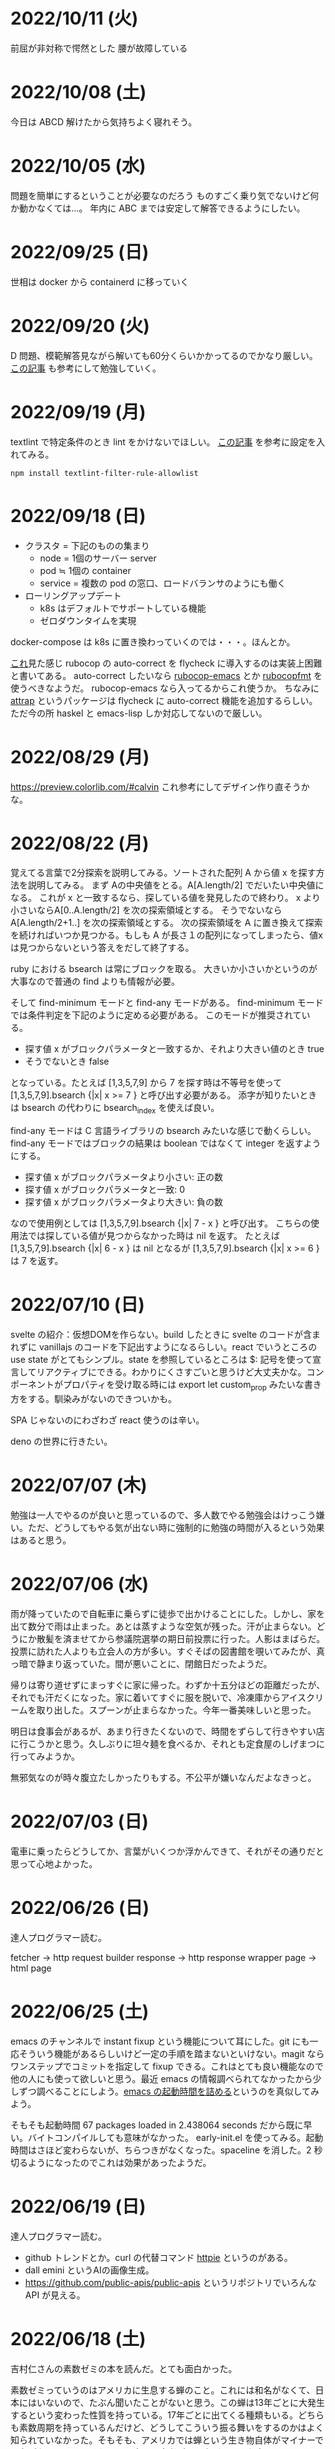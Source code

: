 * 2022/10/11 (火)

前屈が非対称で愕然とした
腰が故障している

* 2022/10/08 (土)

今日は ABCD 解けたから気持ちよく寝れそう。

* 2022/10/05 (水)

問題を簡単にするということが必要なのだろう
ものすごく乗り気でないけど何か動かなくては…。
年内に ABC までは安定して解答できるようにしたい。

* 2022/09/25 (日)

世相は docker から containerd に移っていく

* 2022/09/20 (火)

D 問題、模範解答見ながら解いても60分くらいかかってるのでかなり厳しい。
[[https://kona0001.hatenablog.com/entry/2021/02/23/025619][この記事]] も参考にして勉強していく。

* 2022/09/19 (月)

textlint で特定条件のとき lint をかけないでほしい。
[[https://qiita.com/azu/items/0f8ca9f1fd531d6b2f4b][この記事]] を参考に設定を入れてみる。

#+begin_src
npm install textlint-filter-rule-allowlist
#+end_src

* 2022/09/18 (日)

- クラスタ = 下記のものの集まり
  - node = 1個のサーバー server
  - pod ≒ 1個の container
  - service = 複数の pod の窓口、ロードバランサのようにも働く
- ローリングアップデート
  - k8s はデフォルトでサポートしている機能
  - ゼロダウンタイムを実現

docker-compose は k8s に置き換わっていくのでは・・・。ほんとか。

[[https://github.com/flycheck/flycheck/issues/482][これ]]見た感じ rubocop の auto-correct を flycheck に導入するのは実装上困難と書いてある。
auto-correct したいなら [[https://github.com/rubocop/rubocop-emacs][rubocop-emacs]] とか [[https://github.com/jimeh/rubocopfmt.el][rubocopfmt]] を使うべきなようだ。
rubocop-emacs なら入ってるからこれ使うか。
ちなみに [[https://github.com/jyp/attrap][attrap]] というパッケージは flycheck に auto-correct 機能を追加するらしい。
ただ今の所 haskel と emacs-lisp しか対応してないので厳しい。

* 2022/08/29 (月)

https://preview.colorlib.com/#calvin これ参考にしてデザイン作り直そうかな。

* 2022/08/22 (月)

覚えてる言葉で2分探索を説明してみる。ソートされた配列 A から値 x を探す方法を説明してみる。
まず Aの中央値をとる。A[A.length/2] でだいたい中央値になる。
これが x と一致するなら、探している値を発見したので終わり。
x より小さいならA[0..A.length/2] を次の探索領域とする。
そうでないなら A[A.length/2+1..] を次の探索領域とする。
次の探索領域を A に置き換えて探索を続ければいつか見つかる。もしも A が長さ１の配列になってしまったら、値x は見つからないという答えをだして終了する。

ruby における bsearch は常にブロックを取る。
大きいか小さいかというのが大事なので普通の find よりも情報が必要。

そして find-minimum モードと find-any モードがある。
find-minimum モードでは条件判定を下記のように定める必要がある。
このモードが推奨されている。

- 探す値 x がブロックパラメータと一致するか、それより大きい値のとき true
- そうでないとき false

となっている。たとえば [1,3,5,7,9] から 7 を探す時は不等号を使って [1,3,5,7,9].bsearch {|x| x >= 7 } と呼び出す必要がある。
添字が知りたいときは bsearch の代わりに bsearch_index を使えば良い。

find-any モードは C 言語ライブラリの bsearch みたいな感じで動くらしい。
find-any モードではブロックの結果は boolean ではなくて integer を返すようにする。

- 探す値 x がブロックパラメータより小さい: 正の数
- 探す値 x がブロックパラメータと一致: 0
- 探す値 x がブロックパラメータより大きい: 負の数

なので使用例としては [1,3,5,7,9].bsearch {|x| 7 - x } と呼び出す。
こちらの使用法では探している値が見つからなかった時は nil を返す。
たとえば [1,3,5,7,9].bsearch {|x| 6 - x } は nil となるが [1,3,5,7,9].bsearch {|x| x >= 6 } は 7 を返す。

* 2022/07/10 (日)

svelte の紹介：仮想DOMを作らない。build したときに svelte のコードが含まれずに vanillajs のコードを下記出すようになるらしい。react でいうところの use state がとてもシンプル。state を参照しているところは $: 記号を使って宣言してリアクティブにできる。わかりにくさすごいと思うけど大丈夫かな。コンポーネントがプロパティを受け取る時には export let custom_prop みたいな書き方をする。馴染みがないのできついかも。

SPA じゃないのにわざわざ react 使うのは辛い。

deno の世界に行きたい。

* 2022/07/07 (木)

勉強は一人でやるのが良いと思っているので、多人数でやる勉強会はけっこう嫌い。ただ、どうしてもやる気が出ない時に強制的に勉強の時間が入るという効果はあると思う。

* 2022/07/06 (水)

雨が降っていたので自転車に乗らずに徒歩で出かけることにした。しかし、家を出て数分で雨は止まった。あとは蒸すような空気が残った。汗が止まらない。どうにか散髪を済ませてから参議院選挙の期日前投票に行った。人影はまばらだ。投票に訪れた人よりも立会人の方が多い。すぐそばの図書館を覗いてみたが、真っ暗で静まり返っていた。間が悪いことに、閉館日だったようだ。

帰りは寄り道せずにまっすぐに家に帰った。わずか十五分ほどの距離だったが、それでも汗だくになった。家に着いてすぐに服を脱いで、冷凍庫からアイスクリームを取り出した。スプーンが止まらなかった。今年一番美味しいと思った。

明日は食事会があるが、あまり行きたくないので、時間をずらして行きやすい店に行こうかと思う。久しぶりに坦々麺を食べるか、それとも定食屋のしげまつに行ってみようか。

無邪気なのが時々腹立たしかったりもする。不公平が嫌いなんだよなきっと。

* 2022/07/03 (日)

電車に乗ったらどうしてか、言葉がいくつか浮かんできて、それがその通りだと思って心地よかった。

* 2022/06/26 (日)

達人プログラマー読む。

fetcher -> http request builder
response -> http response wrapper
page -> html page

* 2022/06/25 (土)

emacs のチャンネルで instant fixup という機能について耳にした。git にも一応そういう機能があるらしいけど一定の手順を踏まないといけない。magit ならワンステップでコミットを指定して fixup できる。これはとても良い機能なので他の人にも使って欲しいと思う。最近 emacs の情報調べられてなかったから少しずつ調べることにしよう。[[https://zenn.dev/zk_phi/books/cba129aacd4c1418ade4/viewer/a53ba0ad0d729886a1dc][emacs の起動時間を詰める]]というのを真似してみよう。

そもそも起動時間 67 packages loaded in 2.438064 seconds だから既に早い。バイトコンパイルしても意味がなかった。
early-init.el を使ってみる。起動時間はさほど変わらないが、ちらつきがなくなった。spaceline を消した。2 秒切るようになったのでこれは効果があったようだ。

* 2022/06/19 (日)

達人プログラマー読む。

- github トレンドとか。curl の代替コマンド [[https://httpie.io/][httpie]] というのがある。
- dall emini というAIの画像生成。
- https://github.com/public-apis/public-apis というリポジトリでいろんな API が見える。

* 2022/06/18 (土)

吉村仁さんの素数ゼミの本を読んだ。とても面白かった。

素数ゼミっていうのはアメリカに生息する蝉のこと。これには和名がなくて、日本にはいないので、たぶん聞いたことがないと思う。この蝉は13年ごとに大発生するという変わった性質を持っている。17年ごとに出てくる種類もいる。どちらも素数周期を持っているんだけど、どうしてこういう振る舞いをするのかはよく知られていなかった。そもそも、アメリカでは蝉という生き物自体がマイナーで関心がないらしい。それを、日本の研究者が調べ上げてできた本、ということらしい。

覚えている範囲で適当に説明してみる。まずなんで周期性を持つようになったか、というところの推論。

普通のセミは周期性とかは持ってなくて、5年とか7年とか時間をかけて十分育ったら地上に出てくる。十分に育つためには木の根っこにある導管から樹液を吸って育つ必要がある。木の養分が多くなるのは光合成しやすくなる気温が高い時（日照時間が多い時）だから、平均気温が高めの地域とか季節には栄養が取りやすくなってよく成長する。そういう理屈で日本のセミは毎年夏に出てくる。カブトムシとかも同じ性質らしい。

アメリカのセミはそうではなく周期性を持っている。これは、おそらく氷河期とかそういう時代に進化したんではないかと言われている。アメリカは氷床に覆われる地域が多くて、かなりのセミが絶滅した。それでもギリギリ生きていけるオアシスのような場所（レフュージア）が存在しうる。どういう場所かというと、地下水が湧いているような場所。地下水は気温に影響されず、温度が常に一定なので寒くても氷に覆われることがない。そういう地域に入れば氷漬けになって死ぬというのは免れるけれども、日照時間が短いのでなかなか木が成長しない。それに依存しているセミも成長できない。普通なら5年とかで成長できるはずだけどその2倍も3倍もかかる。10年〜20年という長い時間をかけてゆっくりと成長する。しかし10年も20年もかけて成長しているとモグラに食べられたりとか衰弱死したりして生存率が悪い。うまく成長できたとしてもセミ人口が減少している氷河期では、パートナーを見つけるのが非常に難しい。なので「とりあえず夏に出る」では出会えないくらい厳しい状況になっていた。そういうなかで突然変異によって体内時計を持っている個体が発生してきた。その変異種は育ちきったとしても、生まれてから13年立つまでは地上に出ず休眠する、といった戦略を取る。これによって、パートナーを見つけやすいので生き残った。周期性を持たないセミは散っていった。

周期性が獲得できたら、あとはどういう周期で出てくるべきか、という議論になる。結果を言えば素数で地上に出てくるのが良い。素数以外の周期ゼミは、他の周期ゼミと地上に出るタイミングが重なってしまう頻度が多い。すると、似た種類であるために交雑が発生し、血統を保てなくなる。血統が保てなくなると、周期が乱れてしまい仲間と同じ時期に地上に出ることができなくなって途絶する。そうして14年周期とか15年周期の戦略を選んだセミは篩い落とされてしまったのではないかと言われている。その後氷河時代が終わって暖かい時代が戻ってくるが、進化してしまったセミは元に戻れない。こうして13年周期、17年周期の素数ゼミだけがアメリカに残った。

一方、日本のセミはアメリカほど過酷な状況に陥らなかったので周期性を獲得するのに至らなかった。ただ、季節風とかに乗って東南アジアから虫がどんどんやってくる＋温暖化の影響でセミの種類が増えていった。同時にいろんな虫も増えたので賑やかになった。結果、適当に騒がしく鳴いてるだけだとパートナーが見つからなくなってしまったので、さまざまな音色を持つように進化していったらしい。アメリカのセミは特徴のない鳴き方だが日本のセミはヒグラシとかツクツクボウシみたいな幅のある音色を持っているというのが違うらしい。それはセミだけじゃなくてスズムシとかマツムシとかキリギリスとか秋の虫にも言えることなのだそうだ。味わいある。

ここまで読み切って、なんか生き物の理屈すごいなと思った。漫然と生きてるのが恥ずかしくなるくらい合理的に進化している。一方で、進化が後戻りできないからその合理性が失われているというのは悲しいことだ。人間が持っている伝統とか文化についても同じことが言えるのかもしれない。効率的に生きていくために社会を維持するために必要だった合理的な習慣が、今はもう必要なくなっていて無駄なことをしてしまっている。そういうことがいくらでもあるような気がする。合理的でないことをすべきではないとは思わないが、本当にやりたいことに時間を割けるならその方が幸せなんじゃないかというのは思う。

この素数ゼミの話から広がって、オスとメスで繁殖行為にかかるコストが違うという話が出てくる。オスが精子を生産するのは1億とか簡単に作れるけど、メスが卵を生産するのはもっと少ない。そういうわけでメスはオスを選ぶ必要が出てくる。基本的にメスは体が大きいとか丈夫に成長している個体をパートナーに選ぶ。そうして良い子孫を残そうとする。もう少し知性のある動物の場合は体の大きさだけでなく子供の世話をするかどうかみたいなところまで見ているかもしれない。

あと近しい種類と交雑しないようにする工夫について。オスは多数と交尾するコストも低いので、とにかく目についたメスに向かっていっても問題ない。交雑が発生しても、どれかのメスが同じ種なら、純血種の子孫を残すことはできる。でもメスは、パートナーに違う種を選んでしまったら、純血種の子孫を残すことができない。なのでメスはオスの種を見分ける必要がある。だから孔雀とかは雄の方が派手になっている。その他の生物でも、雄の方が派手で、メスは地味なことが多いらしい。

* 2022/06/12 (日)

google app sheet というのがあって spread sheet に対してカスタム UI を作れるらしい。ノーコードツール。

* 2022/06/05 (日)

js が最適化されてるので web assembly はそんなに使い道はないと言われている。

* 2022/05/17 (火)

- [[https://moneyforward.com/engineers_blog/2022/05/17/face-to-combinational-testing/][テストにおける組み合わせ爆発の対策（妥協策）の話]]
- [[https://www.youtube.com/watch?v=p-SO_We75t4&t=619][楽園実験の話]]、怖すぎる。

* 2022/05/16 (月)

LeetCode というコーディングテストのサービスがあるらしい。

- Design UX
  - You cannot design user experience (UXは人の身体や頭の中で起こることであり、人には個性があるので、デザイン不可能)
  - You can design product (プロダクトをデザインすることでUXをうながす)
    - Know our users (by questionnaire/interviews/ethnography)
    - Think about our users (by persona/jobs to be done/journey map/stakeholder maps/service blueprint)
    - Confirm with our users (by ideation/prototyping/user test)

* 2022/05/15 (日)

達人プログラマー読まねば。

warp というターミナル教えてもらった →日本語入力がうまく動いてなくて諦めたらしい。
マシン移行してからターミナルの設定全部とんだからやり直した方がいいかもな・・・。

* 2022/05/13 (金)

ソフトウェアアーキテクチャの基礎
https://zenn.dev/okunokentaro/articles/01g08xzr246r7p8336m57amkpn

[[http://ikemenakkio.blog129.fc2.com/blog-entry-83.html][ここ]]で紹介されているタブをピン留めしたり、まとめて閉じるためのショートカットキーを追加するやついれてみた。
https://chrome.google.com/webstore/detail/keyboard-shortcuts-to-clo/dkoadhojigekhckndaehenfbhcgfeepl/related

editorconfig というのがあるらしい。
https://qiita.com/naru0504/items/82f09881abaf3f4dc171

conventional commits というのがあるらしい。
https://speakerdeck.com/cocoeyes02/lets-use-conventional-commits

https://static.chunichi.co.jp/chunichi/pages/feature/QR/galois_field_in_auto_factory.html

* 2022/05/08 (日)

達人プログラマー読む。

* 2022/05/06 (金)

- orga -> uniorg
- mathjax -> katex
- prism.js -> highlight.js

の各種移行をどうにかやりきった。ただ、どれも少し振る舞いが違うらしくて一部レイアウトが崩れたり、変な番号が出てしまったりという不便がある。もちろんメリットもあって、セクションコメントとかがちゃんと動くようになったし、orga みたいな資料の少ないライブラリのドキュメントを探し回る必要がなくなった。uniorg の機能は orga よりもはるかに少ないのでできること、できないことははっきりしている。

もっと改良したい気もするがとにかく疲れたのでこれで休もう。

emacs で書体をボールドにする機能が効かなくなってる。これ直すのめんどくさそうだな・・・。と思ったらボールドフォントをインストールして再起動するだけでよかった。

* 2022/05/05 (木)

mathjax 効かなくなってたので復活させたい。いつ入ったのか知らないが orgajs の中でも [[https://github.com/orgapp/orgajs/pull/170][latex support]] があるらしい。これを使えば良いのだろうか。あれこれ調べたがドキュメントが薄いし、使い方がわからない。推測で入れてみたけど、期待した振る舞いもしてくれない・・・。unified プラグインとして使いたいだけなのに nextjs gatsby インテグレーションとかが多すぎて辛い。使うのやめようかな。代わりに [[https://github.com/rasendubi/uniorg][uniorg]] インストールしてみるか。インストールしてみたが下記の行でエラーになっている。

#+begin_src js
export {default} from './lib/index.js'
#+end_src

[[https://ja.javascript.info/import-export#ref-5462][再エクスポート]]と呼ばれる機能らしい。下のようなエラーメッセージが出る。

#+begin_src
Error [ERR_REQUIRE_ESM]:

require() of ES Module eggc-note/node_modules/uniorg-parse/lib/index.js
from eggc-note/.next/server/pages/memo/[[...slug]].js not supported.

Instead change the require of index.js in eggc-note/.next/server/pages/memo/[[...slug]].js
to a dynamic import() which is available in all CommonJS modules.
#+end_src

下記のようなことを言っているようだ。

1. uniorg-parse は ES Module で書かれている
2. ES Module は require() では読み込めないので代わりに import() を使え

ソースコードには require など書いてないが nextjs でビルドした時に内部で require に置き換えられるのでこのような動きをするのだろう。こういう体験をすると javascript は環境が悪い言語だなと言うのを感じる。さてこれを解決するには ES Module ではなく CommonJS で書かれたバージョンまでダウングレードするか、typescript あるいは webpack をうまく設定して ESModule に対応させるかしないといけない。[[https://zenn.dev/zabuton2mai/articles/b50cb6f39fa435][同じ問題が出た人もいる]]。がこの方法はワークアラウンドな印象がある。もう少し良い方法はないのかと調べたが[[https://github.com/ajitid/fzf-for-js/issues/85#issuecomment-941882494][これ]]に書いてあるものをやってみよう。

1. package.json に `"type": "module"` を追加。
2. tsconfig.json で `"module": "ES2020"` となるように変更。
3. 再起動

ダメだった。nextjs の内部でエラーが出る。調べてみると、[[https://nextjs.org/blog/next-12#es-modules-support-and-url-imports][nextjs12 からは ESM に対応している]]らしいので、上記に加えて nextjs のパッケージをアップグレードしてみる。エラーが出なくなった。よかった。続いて jest を動かしてみるが、こちらも同じようなエラーを発生させている。nextjs12 からはjest もビルドインされるようになったらしい。[[https://nextjs.org/docs/testing#setting-up-jest-with-the-rust-compiler][この記事]]をみながら設定を作り直すことにした。jest では長々としたエラーが出る。その一部を切り取ると下のようなことを書いてある。

1. jest でパースエラーが発生した
2. 原因は JS 標準のシンタックスが使われていないことによる
3. jest は babel の外にあるので、もしファイルの変形が必要なら babel の設定を入れる必要がある
4. ES Module が使いたいなら https://jestjs.io/docs/ecmascript-modules
5. Typescript が使いたいなら https://jestjs.io/docs/getting-started#using-typescript

Typescript は使っていて ts-jest を入れている。5番目の選択肢はそれを適用した上で ES Module をロードしたい。しかし nextjs の機能を使って jest.config.js をセットしているので中身がわからない。[[https://zenn.dev/miruoon_892/articles/e42e64fbb55137][この記事]]によると nextjs の jest サポートは最近実装されたらしくてまだ動かないことがあるかもと書いてある。特に typescript と組み合わせる例はあまりない様子。[[https://github.com/vercel/next.js/tree/canary/examples/with-jest][nextjs + jest のサンプル]]をみたところ ts-jest は使ってないようだ。なので ts-jest をアンインストールしてみる。結果は変わらず・・・。試しに babel-jest の設定を自分で書いて実行してみたら下のようなエラーに変わった。

> You appear to be using a native ECMAScript module configuration file, which is only supported when running Babel asynchronously.

結局これは解決できなくて、そういうモジュールを使ったテストを諦めることにした。つまり ES module をインポートしなければテストは書けるのでそれで妥協すると言うことだ。当然良い方針ではないけど、かなり時間を使っても解決できなかったので、これ以上やる気がなくなってしまった。いつか ESModule が普及したら、対応が進んで、こんな風にどハマりしない時代がきてくれるんじゃないかと祈る。

* 2022/05/04 (水)

想像のゾウという歌がある。発想の飛躍を描いている。漫然と動画を見ていると、何か筋の通ったようなものに感じるが、歌だけを聞いていると、それはもっとカオスな感じがして好ましく思えた。逆に言うと、映像があることで意味が変わってしまうと言うことが普通にあり得るのだと知った。

ふと、一人になった時に、ずっとこの時間が果てしなく続くとしたら嫌だな、と思うことがある。もしかすると、乳児にはそれがすぐ訪れるのかもしれない。

* 2022/05/03 (火)

初めて寝かしつけがうまくいった感覚があった。

戦争の中で車を盗んで逃げた人がいた。実はその車の主は、四台持っている車のうち一台で逃げていた。残った三台は他の人が使ってくれという意思をこめて、わざと鍵を差したままにしておいたそうだ。だから盗まれたことに対して、むしろよかったと考えているらしい。他人の車を盗んだ人は助かり、盗むのは悪だと考えていた人は助からなかった。そんなことがあり得るだろう。道徳観を問われるような気持ちがする。そして幸運にも、車の主は生きて逃げることができたが、もし持っていた車がただ一つで、逃げる準備をしている間に盗まれたとしたらどうだろう。盗んで生き延びるという選択肢には、そのような可能性がある。

* 2022/05/02 (月)

自分達の村を犠牲にして水害を発生させて、その後手当は受けられるんだろうか。
ちょっとしたことでイライラするのは我ながら大人気ないと思う。

* 2022/05/01 (日)

- typescript
  - https://future-architect.github.io/typescript-guide/index.html
  - typescript では 1.24567 | 0 が切り捨てになる（まあ普通は Math.floor 関数とか使うべき）
  - typescript では forEach より for-of 使った方が良い。
  - typescript では型ガードという概念がある。 ~if(typeof(x) == string)~ みたいな判定をしたブロックの中では変数 x が string として扱われて補完とかも効くようになる
- flutter の話
  - dart を使う
  - SafeArea, SidesBox, EdgeIndent などのレイアウト用のコンポーネントがある

* 2022/04/28 (木)

元気がない時に明るくて賑やかな場所に出てくると、さらに萎縮する感じがする。
「なんでも図解」が [[https://www.shoeisha.co.jp/campaign/award/2021/result][ITエンジニア本大賞2021]] を受賞したらしい。

* 2022/04/27 (水)

気力がなさすぎる。

SANDA という漫画読んだ。個性が強い。

* 2022/04/25 (月)

躍動感みたいなのが大事だと思う。

* 2022/04/24 (日)

- 知性が大事。久しぶりに両親に会ったけどなんか価値観の合わなさがすごかった。私が真面目なことを言っているのに、冗談にしてはぐらかそうとするのがなんか許せなかったりして疲れた。家族なのに何ヶ月か合わないだけでそういうことがあるのかと思ったけど、昔からそういう性質は変わってないはず。だから、細かいことに対して神経を尖らせるようになった自分が変わってしまったのかもしれない。
- 「日本人の英語」が良さそう（持ってたけど1/4くらいしか読んでなかった）
- component registry みたいな感じで何かを蓄えるところを registry と呼ぶ話

* 2022/04/23 (土)

- 身を焦がすような気持ちにはならん

* 2022/04/17 (日)

- テキストデータを yarn でとれるパッケージにしてしまおう。
- vite ... フランス語なのでヴィートと発音するらしい。vuejs の作者が作った webpack 代替ビルドツール。とても高速。
- vite_ruby は rails にも対応しているらしい。

* 2022/04/13 (水)

- BFF という言葉があるらしい。基本的にはいらないはず。
  https://qiita.com/souhei-etou/items/d5de99bb8cba1c59d393

github で fork したブランチを clone したら fork 元のブランチを取得できない。

#+begin_src
git ls-remote upstrem             #=> Remote ref がいっぱいあるのが見える
git remote show origin            #=> Remote branch がいっぱいある
git remote show upstream          #=> Remote branch が1個しか見えない(release tracked のみ)

git fetch upstream xxx            #=> xxx ブランチは fetch したが FETCH_HEAD にセットされるだけ
git checkout -b xxx FETCH_HEAD    #=> xxx ブランチは checkout できたが追跡できない
#+end_src

なんか動きがおかしいと思って、調べたら config が原因らしい。

#+begin_src
git config remote.upstream.fetch  #=> +refs/heads/release:ref/remotes/upstream/release
#+end_src

この config が勝手に入ったせいで release しか追跡できなくなっていたらしい。
まあ気持ちはわからなくもない。fork して origin で作業してるから普段 upstream を気にすることはない。
でもたまに upstream 参照したいこともあるので、全部追跡するようにしたい。

#+begin_src
git config remote.upstream.fetch "+refs/heads/*:ref/remotes/upstream/*"
git fetch upstrem
#+end_src

これで追跡できるようになった。

* 2022/04/12 (火)

- 生産性指標
  - lean と devops の科学という本
  - google では four keys
    - https://cloud.google.com/blog/ja/products/gcp/using-the-four-keys-to-measure-your-devops-performance
    - https://blog.recruit.co.jp/rls/2021-03-31-four-keys/

* 2022/04/10 (日)

- react on rails は使ってるサービスがわかってしまうらしい。
- webpacker は更新止まって shakapacker になるらしい。
- rust には enum がある
  - enum がメモリを無駄に消費するのを避けるにはスマートポインタを使う。
  - enum で分岐するにはパターンマッチ使う。
- https://kanjialive.com/ すご

* 2022/04/09 (土)

- 0歳児がうまく眠れなくて泣き続ける。寝ても30分ほどで泣き出してしまう。一日中そういう感じだったので夫婦ともども睡眠不足で朝を迎えた。妻が面倒を見てくれたので私はなんとか昼寝をすることができたが、妻の方は寝不足のせいでアドレナリンが出てかえって休めなかったようだ。
- ウクライナのマリウポリでは空爆があり2500人もの民間人が死亡したと言われている。

* 2022/04/03 (日)

- pandoc, playwright が本番環境でインストールできないとか言う話
- docker でやればなんとかなるストレージ2GBくらいは結構使う

* 2022/03/29 (火)

jest でテストするときに1個のテストケースだけを実行したいときは test() を test.only() に書き換えれば良い。
ファイルを書き換えたくない場合は jest -t "キーワード" のように引数指定すればキーワードを含むテストだけが実行される。
https://stackoverflow.com/questions/42827054/how-do-i-run-a-single-test-using-jest

https://typescript-jp.gitbook.io/deep-dive/ これ読んでみようかなあ。

typescript で相対パスで import していると長くなってしまうので良い方法はないのかと調べたら
tsconfig.json で baseUrl と paths いうのを使えば良いらしい。
https://stackoverflow.com/questions/34925992/how-to-avoid-imports-with-very-long-relative-paths-in-angular-2
https://dev.to/ruppysuppy/how-pros-get-rid-of-relative-imports-in-js-ts-2i3f

ts で書いたテストが Cannot find module でエラーを返す。
明らかにモジュールは定義しているので、モジュールのコンパイルに失敗してるのが原因のようだ。
jest が ts を受け取ったときどういう振る舞いをしているのか。
今は ts-jest というパッケージを使ってるので暗黙的にコンパイルしているようだ。
[[https://kulshekhar.github.io/ts-jest/docs/processing][これがフロー]]だけど、ちょっと細かすぎてよくわからない。

jest.config.js というファイルにその設定がある。


コンパイルエラーが出ないか確認するには

#+begin_src
yarn tsc --noEmit hogehoge.ts
#+end_src

みたいな感じで出力出さないフラグつけてコンパイルしたら良い。

* 2022/03/27 (日)

- クリーンアーキテクチャ読む。やっと20章でようやく核心にきた感じ。
- rails6.1 の新機能 delegated type
- 楽天 rapid API ... 個人でAPI提供したり、提供されてるAPIを呼び出したりできる
  - 漢字のよみがなで検索できるAPI https://api.rakuten.net/KanjiAlive/api/learn-to-read-and-write-japanese-kanji

* 2022/03/25 (金)

gh で github 操作するの面白い

#+begin_src bash
# プルリクを作る
gh pr create --base release --draft

# CI が通ってるか確認する
gh pr checks <PULL_REQUEST_NUMBER>

# プルリクレビューを依頼する
gh pr <PULL_REQUEST_NUMBER> ready
gh pr <PULL_REQUEST_NUMBER> edit --add-reviewers <REVIEWERS>
#+end_src

* 2022/03/24 (木)
- snap shot test というのがあるらしい。いいね https://jestjs.io/docs/snapshot-testing
* 2022/03/20 (日)

クリーンアーキテクチャよむかあ。
- https://www.ag-grid.com/ という datatable みたいなライブラリ
- https://react-select.com/ これは select のライブラリ。使ったことある。
- https://github.com/axios/axios で非同期通信
- https://vuex.vuejs.org/ja/ vuex という状態管理方法(redux みたいなの？)
- prime video
  - [[https://www.amazon.co.jp/dp/B08BYZQQTZ][upload]]
  - [[https://www.amazon.co.jp/gp/video/detail/B08BYJL8KY/ref=atv_dp_season_select_s1][the boys]]
- rails application のリファクタリングの参考になるかもしれない
  - https://inside.estie.co.jp/entry/2021/04/07/090000
  - https://qiita.com/kbaba1001/items/e265ad1e40f238931468
  - https://qiita.com/shunjikonishi/items/e39ed8091e1dca817468
  - https://magazine.rubyist.net/articles/0058/0058-ForeWord.html

* 2022/03/18 (金)

- 仕事の中にも、ダークソウルの篝火みたいな安心のできる場所は必要なんだと思う。仲間がいればなお良い。

* 2022/03/15 (火)

- GraphQL の pagination
  - cursor-based pagination というのが最近のはやり
  - cursor-based なら facebook が決めた relay というパターンが有る
  - ruby の graphql-ruby は relay-style で出力できるようになっている。connection_type メソッドを使えば良い。
  - よくある offset-base pagination がしたいなら kaminari を使えば良い。
- apollo studio が一番使いやすい
- grapql はバージョニングできないので変更するときは非推奨にしてから時間を置いて廃止とする
  - https://github.com/xuorig/graphql-schema_comparator これを使うと差分がわかるので破壊的変更に注意を出せる
  - https://github.com/cjoudrey/graphql-schema-linter graphql の schema をちゃんとする
- 仕様書？
  - https://spec.graphql.org/

* 2022/03/13 (日)

- またクリーンアーキテクチャ読むか…。めんど。
- PlannetScale というサービスが有るらしい。MySQL 互換 DB が使えるらしい。Youtube でも使っているとか。スケーリングできる。無料プランもある。マイグレーションのダウンタイムがない？
- 一つのリポジトリを複数のチームで育てているときに、全体的な変更を加えた場合、その変更を受け入れるか判断するためのルールが決まってないのが辛さの原因のような気がする。
- rust
  - タプル型構造体というのがあり、フィールド名がない。これは別名的に使うと良いらしい。
  - 構造体に紐付けられた関数はメソッドとなる。メソッドの引数から self を取り除くとスタティックになる。
- vuejs
  - composition function というのがある。composables ディレクトリに関数をいれる。慣例的に useXxxx という感じにする。その composition function をインポートすればどのコンポーネントからも利用できる。

* 2022/03/09 (水)

- 英語学習のクイズ？ https://quizlet.com/merletlists/folders/engineer-vocabulary-lists/sets

* 2022/03/06 (日)

- クリーンアーキテクチャ読む。
- alfred
  - clipboard history が便利
  - workflow を使えば自動出社 & slack 通知できる
- vuejs の話聞く
  - provide/indect は親コンポーネントの属性を子孫コンポーネントで使えるようにするという機能
    - react global context みたいな感じ
  - teleport はコンポーネントの DOM ツリーをそのまま別のコンポーネントに移し替えれる機能(モーダルで使う)
  - Composition API は setup というメソッドの中にデータと操作を近い場所に書けるようになる([[https://www.ragate.co.jp/blog/articles/9888][紹介記事]])
    - reactive で変更可能な属性を持てる
    - 今まで vue2 で使われてたものは Composition API に変わっていくらしい
- ちょっとしたイベントに参加することになった。やたら緊張する。

* 2022/03/05 (土)

https://qiita.com/Ladicle/items/feb5f9dce9adf89652cf この記事を見てから emacs で nerd font のアイコンを使いたいと思った。ricty + nerd にしたかったけど配布されてなかった。自分でビルドするのは大変だと知っているのでやりたくない。検索でヒットする https://github.com/macchaberrycream/RictyDiminished-Nerd-Fonts これは明らかに古くて、絵文字が足りない。最初、絵文字が足りてないことに気づかなくて、設定が悪いのかと思ってめちゃくちゃ悩んでしまった。

unicode にはプライベート領域というのがあって、何でも使っていいことになってるぽい。たとえば U+E708 は nerd-font では nf-dev-github_alt という名前を持っていて github のアイコン  がアサインされている。しかし上記の URL からダウンロードしてきたフォントはそのアイコンをビルド時に含めてないので文字が見つからなくて emacs のフォールバックが動く。結果よくわからないフォント（おそらく中国語フォント）の U+E708 が表示されるということが起きていた。Emacs ではフォントがないときのフォールバックの仕組みが無駄に凄い。たとえば絵文字 😁 とかは普通のフォントには含まれてない。こういう絵文字は Symbola というフォントを自動的に使うようになっている。無駄に凄いので設定がややこしくて原因を調べるのが大変だった。

* 2022/02/27 (日)

クリーンアーキテクチャ読む。java 前提になってるところが頭に入ってこない。

* 2022/02/26 (土)

Emacs での文字コード/フォントの扱いをシンプルにするため設定をやりなおそう。とりあえずフォントセットの設定を消してみる。手元で describe-char を使ってどのフォントが使われてるか調べてみた。

- アルファベット → Menlo
- ひらがな → ヒラギノ
- 漢字 → PingFang SC

というフォント割当になってるっぽい。実際 describe-fontset で fontset-default の中を見るとそんな感じになっている。これを Ricty に上書きしてみた。まあ一応期待通り動いている。

なんとなく init.el で flycheck を有効にしてみたら use-package マクロで警告がでてしまった。[[https://emacs.stackexchange.com/questions/17627/make-flychecks-reference-to-free-variable-work-with-macros][これ]]と同じ問題だ。 ~straight-use-package~ を使ってるせいで単に ~(require 'use-package)~ と書けばよいはずなのにどこにインストールされてるかわからんことになっていて微妙かも。

* 2022/02/24 (木)

- https://explainshell.com/ でわからないワンライナーとかを分析できるらしくて良いね
- ubuntu のマニュアルで書いてあるのを参照しているらしくて、BSD のコマンドとオプション違うので注意
- Unicode -> character set
- UTF8 -> character encoding schema: Unicode code point <-> bytes

| minimum code points | maximum code points |    byte1 |    byte2 |    byte3 |    byte4 |
|---------------------+---------------------+----------+----------+----------+----------|
| U+0000              | U+007F              | 0xxxxxxx |          |          |          |
| U+0080              | U+07FF              | 110xxxxx | 10xxxxxx |          |          |
| U+0800              | U+FFFF              | 1110xxxx | 10xxxxxx | 10xxxxxx |          |
| U+10000             | U+10FFFF            | 11110xxx | 10xxxxxx | 10xxxxxx | 10xxxxxx |

例： ぱ → unicode code point U+3071 → 3071 -> 0b101111111111 -> 変換表の x にビットを逐次埋めていく -> 11101011 10111111 10111111

仕事用の ssh-key を使っていたら個人用の github アカウントに全く芝が生えないのでなんかその辺いい感じに切り替える方法ないんやろか。
git の署名の所が参照されてるようなので git config local でアカウント切り替えたらいいんじゃなかろうか。
https://qiita.com/0084ken/items/f4a8b0fbff135a987fea この記事をみたらやはりそんな感じがした。

* 2022/02/23 (水)

- 先週読めなかったクリーンアーキテクチャの続き読むか…。
- gh コマンドと jq であそんだ。

* 2022/02/13 (日)

- google analytics/google analytics GA4 (ユーザアクション解析)個別にいれなくても google tag manager を使うと動的に埋め込めて凄い。
- rust はほとんどの文が式で、値を返す。
- https://qiita.com/hinastory/items/543ae9749c8bccb9afbc rust で fizz buzz の色んなパターンを書いてみたという記事。15 通りある。軽い狂気を感じる。
- https://developers.google.com/books ユーザ登録とか無しで本の情報取れるらしい。すごい。
- vuejs で子→親に情報を渡すには emit でイベント発行する。
- ヒューマンバグ大学という youtube チャンネルが有るんだって。

* 2022/02/07 (月)

「今日中にこの問題の原因について明らかにせよ」みたいな強い物言いが営業を通じてプログラマに飛び込んでくることがある。
そういうのを守るのもマネージャーの仕事なのだという。なるほどねえ。

* 2022/02/06 (日)
- nextjs のもっと軽量な vite っていうフレームワークがあるらしい。
- サイドバーがうまく定義出てきてないのが辛いので一旦削除する。
- js のチャンク(code spliting)に意味はあるのか？
  - https://qiita.com/seya/items/06b160adb7801ae9e66f
  - 1個のファイルに bundle してると、なにか一つ更新すると全部更新だがチャンクがあれば差分更新できる
  - CDN とかもそうかも
- vuejs のコンポーネントライブラリ vuefity というのがある。
- 犬画像が取れる API サービス https://dog.ceo/dog-api/ いくらでも犬がとれる。すごい。
- trdsql というのがあって、json のレコードをテーブルインポートしたりできるらしい。すげえ。

js/ts のデバッグをする時にプリントデバッグだけだと辛いのでデバッガを入れたい。
node が提供している方法は、サーバークライアント方式になっていて
debugger を書いたところでプログラムが待ち状態に入る。

#+begin_src bash
node --inspect-brk node_modules/.bin/jest -- tests/File.test.ts
#+end_src

クライアントとして chrome の開発者ツールみたいなのをそのまま使える。
ただわざわざ chrome のウィンドウでなにかするのはあんまり好みではないので他の方法を知りたい。
このめんどくさい設定地獄から抜け出すなら vscode を使うべきなんだろうなってのは思う。
